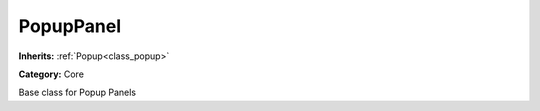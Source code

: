 .. _class_PopupPanel:

PopupPanel
==========

**Inherits:** :ref:`Popup<class_popup>`

**Category:** Core

Base class for Popup Panels

